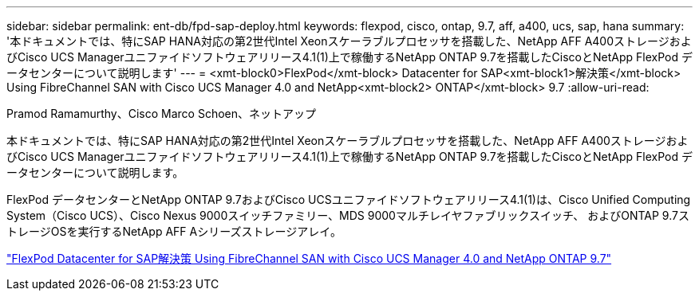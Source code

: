---
sidebar: sidebar 
permalink: ent-db/fpd-sap-deploy.html 
keywords: flexpod, cisco, ontap, 9.7, aff, a400, ucs, sap, hana 
summary: '本ドキュメントでは、特にSAP HANA対応の第2世代Intel Xeonスケーラブルプロセッサを搭載した、NetApp AFF A400ストレージおよびCisco UCS Managerユニファイドソフトウェアリリース4.1(1)上で稼働するNetApp ONTAP 9.7を搭載したCiscoとNetApp FlexPod データセンターについて説明します' 
---
= <xmt-block0>FlexPod</xmt-block> Datacenter for SAP<xmt-block1>解決策</xmt-block> Using FibreChannel SAN with Cisco UCS Manager 4.0 and NetApp<xmt-block2> ONTAP</xmt-block> 9.7
:allow-uri-read: 


Pramod Ramamurthy、Cisco Marco Schoen、ネットアップ

[role="lead"]
本ドキュメントでは、特にSAP HANA対応の第2世代Intel Xeonスケーラブルプロセッサを搭載した、NetApp AFF A400ストレージおよびCisco UCS Managerユニファイドソフトウェアリリース4.1(1)上で稼働するNetApp ONTAP 9.7を搭載したCiscoとNetApp FlexPod データセンターについて説明します。

FlexPod データセンターとNetApp ONTAP 9.7およびCisco UCSユニファイドソフトウェアリリース4.1(1)は、Cisco Unified Computing System（Cisco UCS）、Cisco Nexus 9000スイッチファミリー、MDS 9000マルチレイヤファブリックスイッチ、 およびONTAP 9.7ストレージOSを実行するNetApp AFF Aシリーズストレージアレイ。

link:https://www.cisco.com/c/en/us/td/docs/unified_computing/ucs/UCS_CVDs/flexpod_sap_ucsm40_fcsan.html["FlexPod Datacenter for SAP解決策 Using FibreChannel SAN with Cisco UCS Manager 4.0 and NetApp ONTAP 9.7"^]
